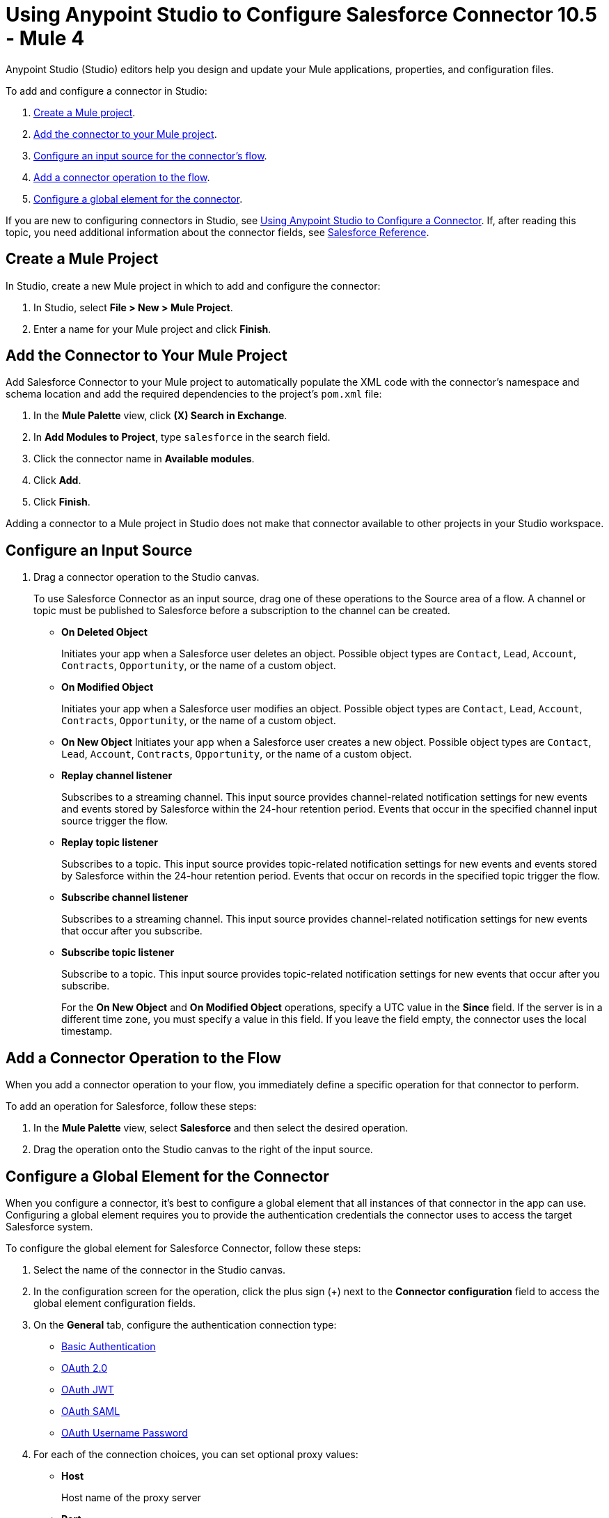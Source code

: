 = Using Anypoint Studio to Configure Salesforce Connector 10.5 - Mule 4

Anypoint Studio (Studio) editors help you design and update your Mule applications, properties, and configuration files.

To add and configure a connector in Studio:

. <<create-mule-project,Create a Mule project>>.
. <<add-connector-to-project,Add the connector to your Mule project>>.
. <<configure-input-source,Configure an input source for the connector's flow>>.
. <<add-connector-operation,Add a connector operation to the flow>>.
. <<configure-global-element,Configure a global element for the connector>>.

If you are new to configuring connectors in Studio, see xref:connectors::introduction/intro-config-use-studio.adoc[Using Anypoint Studio to Configure a Connector]. If, after reading this topic, you need additional information about the connector fields, see xref:salesforce-connector-reference.adoc[Salesforce Reference].

[[create-mule-project]]
== Create a Mule Project

In Studio, create a new Mule project in which to add and configure the connector:

. In Studio, select *File > New > Mule Project*.
. Enter a name for your Mule project and click *Finish*.

[[add-connector-to-project]]
== Add the Connector to Your Mule Project

Add Salesforce Connector to your Mule project to automatically populate the XML code with the connector's namespace and schema location and add the required dependencies to the project's `pom.xml` file:

. In the *Mule Palette* view, click *(X) Search in Exchange*.
. In *Add Modules to Project*, type `salesforce` in the search field.
. Click the connector name in *Available modules*.
. Click *Add*.
. Click *Finish*.

Adding a connector to a Mule project in Studio does not make that connector available to other projects in your Studio workspace.

[[configure-input-source]]
== Configure an Input Source

. Drag a connector operation to the Studio canvas.
+
To use Salesforce Connector as an input source, drag one of these operations to the Source area of a flow. A channel or topic must be published to Salesforce before a subscription to the channel can be created.
+
* *On Deleted Object*
+
Initiates your app when a Salesforce user deletes an object. Possible object types are `Contact`, `Lead`, `Account`, `Contracts`, `Opportunity`, or the name of a custom object.
+
* *On Modified Object*
+
Initiates your app when a Salesforce user modifies an object. Possible object types are `Contact`, `Lead`, `Account`, `Contracts`, `Opportunity`, or the name of a custom object.
+
* *On New Object*
Initiates your app when a Salesforce user creates a new object. Possible object types are `Contact`, `Lead`, `Account`, `Contracts`, `Opportunity`, or the name of a custom object.
* *Replay channel listener*
+
Subscribes to a streaming channel. This input source provides channel-related notification settings for new events and events stored by Salesforce within the 24-hour retention period. Events that occur in the specified channel input source trigger the flow.
+
* *Replay topic listener*
+
Subscribes to a topic. This input source provides topic-related notification settings for new events and events stored by Salesforce within the 24-hour retention period. Events that occur on records in the specified topic trigger the flow.
+
* *Subscribe channel listener*
+
Subscribes to a streaming channel. This input source provides channel-related notification settings for new events that occur after you subscribe.
+
* *Subscribe topic listener*
+
Subscribe to a topic. This input source provides topic-related notification settings for new events that occur after you subscribe.
+
For the *On New Object* and *On Modified Object* operations, specify a UTC value in the *Since* field. If the server is in a different time zone, you must specify a value in this field. If you leave the field empty, the connector uses the local timestamp.

[[add-connector-operation]]
== Add a Connector Operation to the Flow

When you add a connector operation to your flow, you immediately define a specific operation for that connector to perform.

To add an operation for Salesforce, follow these steps:

. In the *Mule Palette* view, select *Salesforce* and then select the desired operation.
. Drag the operation onto the Studio canvas to the right of the input source.

[[configure-global-element]]
== Configure a Global Element for the Connector

When you configure a connector, it’s best to configure a global element that all instances of that connector in the app can use. Configuring a global element requires you to provide the authentication credentials the connector uses to access the target Salesforce system.

To configure the global element for Salesforce Connector, follow these steps:

. Select the name of the connector in the Studio canvas.
. In the configuration screen for the operation, click the plus sign (+) next to the *Connector configuration* field to access the global element configuration fields.
. On the *General* tab, configure the authentication connection type: +
** <<Basic Authentication>>
** <<OAuth 2.0>>
** <<OAuth JWT>>
** <<OAuth SAML>>
** <<OAuth Username Password>>
. For each of the connection choices, you can set optional proxy values:
+
** *Host*
+
Host name of the proxy server
+
** *Port*
+
Number of the port on which the proxy server runs
+
** *Username*
+
Username to log in to the server
+
** *Password*
+
Corresponding password
. On the *Advanced* tab, optionally specify reconnection information, including a reconnection strategy.
. Click *Test Connection* to confirm that Mule can connect with the specified server.
. Click *OK*.

After completing the fields in the *Global Element Properties* screen, return to the main connector menu and set the <<Connector Property Values>>.

== Basic Authentication

Basic authentication uses a username and password for authentication.

Important fields include the following:

* *Username* (required) +
Salesforce username
* *Password* (required) +
Corresponding password
* *Security token* +
Corresponding security token
* *Authorization URL* +
URL for the endpoint configured to process SOAP authentication requests

== OAuth 2.0

OAuth 2.0 delegates user authentication to the service hosting the user account.

Important fields include the following:

* *Consumer key* (required): +
Consumer key for the Salesforce-connected app. See <<Create a Consumer Key>>.
* *Consumer secret* (required) +
Consumer secret for the connector to access Salesforce +
* *Listener config* (required) +
Configuration for the listener, for example, `HTTP_Listener_config` +
* *Callback path* (required) +
Path for the callback, for example, `/callback`
* *Authorize path* (required) +
Path for authorization, for example, `/authorize` +
* *External callback url* +
Callback URL, for example, `+http://localhost:8085/callback+`

== OAuth JWT

Important fields include the following:

* *Consumer key* (required)
+
Consumer key for the Salesforce-connected app. See <<Create a Consumer Key>>.
+
* *Key store* (required)
+
See <<Generate a Keystore File>>.
+
* *Store password* (required)
+
Password for the keystore
+
* *Certificate Alias* (optional)
+
The alias of the certificate to be used if the specified keystore contains multiple certificates
+
* *Principal* (required)
+
Username of the Salesforce user

== OAuth SAML

Important fields:

* *Consumer key* (required)
+
Consumer key for the Salesforce-connected app. See <<Create a Consumer Key>>.
+
* *Key store* (required)
+
See <<Generate a Keystore File>>.
+
* *Store password* (required)
+
Password for the keystore
+
* *Certificate Alias* (optional)
+
The alias of the certificate to be used if the specified keystore contains multiple certificates
+
* *Principal* (required)
+
Username of the Salesforce user

== OAuth Username Password

Important fields:

* *Consumer key* (required)
+
Consumer key for the Salesforce-connected app. See <<Create a Consumer Key>>.
+
* *Consumer secret* (required)
+
Consumer secret for the connector to access Salesforce
+
* *Username* (required)
+
Salesforce username
+
* *Password* (required)
+
Corresponding password
+
* *Security token*
+
Corresponding security token

[[propvals]]
== Connector Property Values

The following example shows four operations of the many you can configure for Salesforce Connector, as well as the important fields for these operations:

[%header%autowidth.spread]
|===
|Operation |Important Fields
|Create a|

* *Type*: Salesforce object type
* *Records*: Function editor expression
|Query a|v10.1/salesforce-connector-101

* *Salesforce query*: Salesforce query to retrieve objects.
* *Parameters*: Values for placeholders in the Salesforce query
|Update a|

* *Type*:  Salesforce object type.
* *Records*: Function editor expression to produce a collection of Salesforce objects to update

|Delete a|

* *Records To Delete IDs*: Function editor expression to produce a collection of Salesforce objects to delete
|===

== Create a Consumer Key

A consumer key is required when setting up OAuth 2.0 configurations for Salesforce Connector. It is used by the OAuth, JWT, and SAML bearer configurations, and by the OAuth Username and Password configuration.

This procedure provides guidance for using Salesforce to create a consumer key and explains how to create a connected app in Salesforce. However, the steps might differ in your Salesforce instance.

This procedure assumes that you already have a certification file (such as `salesforce-cert.crt`). If not, you can produce one by generating a Java keystore and public key.

[[create-consumer-key]]
. Log in to Salesforce.
. From Setup, enter `Apps` in the *Quick Find* box.
. Click *App Manager*.
. Click *New Connected App*.
. To create a new connected app, enter:
+
* A name for the connected app
* The API name
* The contact email
+
. In the *API (Enable OAuth Settings)* section, select the *Enable OAuth Settings* checkbox:
+
* Enter the *Callback URL*.
* Select the *Use Digital Signatures* checkbox.
* Click *Choose File* and load your Salesforce certificate (for example, `salesforce-cert.crt`), which contains your public key.
+
In Studio, you typically store the certificate in the workspace that contains your Mule app.
+
. Add and save these OAuth scopes to *Selected OAuth Scopes*:
+
** *Full Access* (`full`)
** *Perform Requests On Your Behalf At Any Time* (`refresh_token`, `offline_access`)
+
. Configure the authorization settings for the app.
. Click *Manage*.
. In the OAuth Policies section, expand the *Permitted Users* list and select *Admin Approved Users are Pre-Authorized*.
+
. Click *Save*.
. In the Profiles section, click *Manage Profiles*.
. Select your user profile and click *Save*.
. Select *Build* > *Create* > *Apps* to return to the list of connected apps.
. In the Connected Apps section, select the connected app you created.

You can now see the consumer key that you need to provide in your connector's configuration.

== Generate a Keystore File

This example demonstrates how to create a JKS keystore (PKCS12 format is also supported).

The Key Store field is the path to the keystore used to sign data during authentication.

To generate a keystore file:

. Go to your Mule workspace and open the command prompt (for Windows) or Terminal (for Mac).
. Type this command and press enter:
+
[source]
----
keytool -genkeypair -alias salesforce-cert -keyalg RSA -keystore salesforce-cert.jks
----
+
. Enter the following information:
+
** Password for the keystore
** Your first name and last name
** Your organization unit
** Name of your city, state, and the two-letter code for your country
+
The system generates a Java keystore file (JKS format) that contains a private or public key pair in your workspace.
+
. Provide the file path for the keystore in your connector configuration.
+
Type this command and press enter:
+
[source]
----
keytool -exportcert -alias salesforce-cert -file salesforce-cert.crt -keystore salesforce-cert.jks
----
+
The system exports the public key from the keystore into the workspace. This is the public key that you need to enter in your Salesforce instance.
+
. Verify that you have both the keystore (`salesforce-cert.jks`) and the public key (`salesforce-cert.crt`) files in your workspace.

== Use Mutual TLS

In v9.7.0 and later, all authentication types support mutual TLS. To use mutual TLS, you need a keystore file and a password for the file. See <<Generate a Keystore File>> for more information.

Specify the path to the keystore file and the password in the configuration window:

image::salesforce-100-mutual-tls.png[Mutual TLS]

Any user requiring mutual TLS authentication can log in using the connector.

To set up a mutual TLS certificate in your Salesforce environment, see https://help.salesforce.com/articleView?id=security_keys_uploading_mutual_auth_cert.htm&type=5[Set Up a Mutual Authentication Certificate].

[[apexsets]]
== Apex Settings

You can configure Apex REST and SOAP access using Studio or XML. When you connect to Salesforce, Salesforce Connector gets the names of the Apex classes and the associated methods that can be invoked.

All Salesforce connection configurations support these Apex settings:

* *Fetch All Apex SOAP Metadata*
+
Fetches the metadata of all the Apex SOAP classes. Takes precedence over Apex Class Name settings.
+
* *Fetch All Apex REST Metadata*
+
Fetches the metadata of all the Apex REST classes. Takes precedence over Apex Class Name settings.
+
* *Apex Class Names*
+
List of Apex class names to use for limiting the set of classes you fetch, along with the methods they expose. This setting can accelerate the fetch process if there are many classes that you do not need to fetch.

You can provide Apex settings in Studio.
See also xref:salesforce-connector-xml-maven.adoc[XML Settings].

Click the *Apex* tab to choose the settings.

Apex settings values:

* *Fetch All Apex SOAP Metadata*
+
Fetches the metadata of all the Apex SOAP classes
+
* *Fetch All Apex REST Metadata*
+
Fetches the metadata of all the all Apex REST classes

Apex Class Names:

The *Expression*, *Edit inline*, or *Bean reference* choices provide these options:

* *None*
+
No Apex class name is mentioned for DataSense to acquire.
* *From a message*
+
Enables you to specify the class name using an expression.
+
* *Create object manually*
+
Enables you to create a list of class names for DataSense to acquire. DataSense acquires only those classes and their associated methods.

The *Fetch All Apex SOAP Metadata* and *Fetch All Apex REST Metadata* checkboxes take precedence over the *Apex Class Names* setting. If these boxes are selected, they fetch all the Apex SOAP metadata or Apex REST metadata, regardless of your selection in the Apex Class Names section.

== Next

After completing Studio setup, see xref:salesforce-connector-config-topics.adoc[Additional Configuration Information].

== See Also

* xref:connectors::introduction/introduction-to-anypoint-connectors.adoc[Introduction to Anypoint Connectors]
* https://help.mulesoft.com[MuleSoft Help Center]

